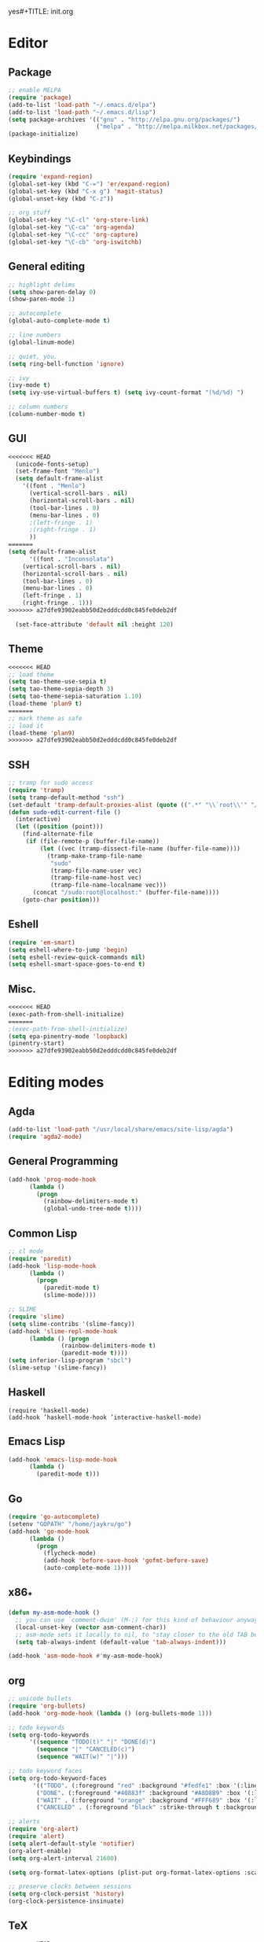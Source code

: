 yes#+TITLE: init.org
#+AUTHOR: Jay Kruer
#+EMAIL: kruerj@reed.edu
* Editor
** Package
#+begin_src emacs-lisp :tangle yes
;; enable MELPA
(require 'package)
(add-to-list 'load-path "~/.emacs.d/elpa")
(add-to-list 'load-path "~/.emacs.d/lisp")
(setq package-archives '(("gnu" . "http://elpa.gnu.org/packages/")
                         ("melpa" . "http://melpa.milkbox.net/packages/")))
(package-initialize)
#+end_src
** Keybindings
#+begin_src emacs-lisp :tangle yes
(require 'expand-region)
(global-set-key (kbd "C-=") 'er/expand-region)
(global-set-key (kbd "C-x g") 'magit-status)
(global-unset-key (kbd "C-z"))

;; org stuff
(global-set-key "\C-cl" 'org-store-link)
(global-set-key "\C-ca" 'org-agenda)
(global-set-key "\C-cc" 'org-capture)
(global-set-key "\C-cb" 'org-iswitchb)
#+end_src
** General editing
#+begin_src emacs-lisp :tangle yes
;; highlight delims
(setq show-paren-delay 0)
(show-paren-mode 1)

;; autocomplete
(global-auto-complete-mode t)

;; line numbers
(global-linum-mode)

;; quiet, you.
(setq ring-bell-function 'ignore)

;; ivy
(ivy-mode t)
(setq ivy-use-virtual-buffers t) (setq ivy-count-format "(%d/%d) ")

;; column numbers
(column-number-mode t)

#+end_src
** GUI
#+begin_src emacs-lisp :tangle yes
<<<<<<< HEAD
  (unicode-fonts-setup)
  (set-frame-font "Menlo")
  (setq default-frame-alist
	'((font . "Menlo")
	  (vertical-scroll-bars . nil)
	  (horizontal-scroll-bars . nil)
	  (tool-bar-lines . 0)
	  (menu-bar-lines . 0)
	  ;(left-fringe . 1)
	  ;(right-fringe . 1)
	  ))
=======
(setq default-frame-alist
      '((font . "Inconsolata")
	(vertical-scroll-bars . nil)
	(horizontal-scroll-bars . nil)
	(tool-bar-lines . 0)
	(menu-bar-lines . 0)
	(left-fringe . 1)
	(right-fringe . 1)))
>>>>>>> a27dfe93902eabb50d2edddcdd0c845fe0deb2df

  (set-face-attribute 'default nil :height 120)
#+end_src
** Theme
#+begin_src emacs-lisp :tangle yes
<<<<<<< HEAD
;; load theme
(setq tao-theme-use-sepia t)
(setq tao-theme-sepia-depth 3)
(setq tao-theme-sepia-saturation 1.10)
(load-theme 'plan9 t)
=======
;; mark theme as safe
;; load it
(load-theme 'plan9)
>>>>>>> a27dfe93902eabb50d2edddcdd0c845fe0deb2df
#+end_src
** SSH
#+begin_src emacs-lisp :tangle yes
;; tramp for sudo access
(require 'tramp)
(setq tramp-default-method "ssh")
(set-default 'tramp-default-proxies-alist (quote ((".*" "\\`root\\'" "/ssh:%h:"))))
(defun sudo-edit-current-file ()
  (interactive)
  (let ((position (point)))
    (find-alternate-file
     (if (file-remote-p (buffer-file-name))
         (let ((vec (tramp-dissect-file-name (buffer-file-name))))
           (tramp-make-tramp-file-name
            "sudo"
            (tramp-file-name-user vec)
            (tramp-file-name-host vec)
            (tramp-file-name-localname vec)))
       (concat "/sudo:root@localhost:" (buffer-file-name))))
    (goto-char position)))
#+end_src
** Eshell
#+begin_src emacs-lisp :tangle yes
(require 'em-smart)
(setq eshell-where-to-jump 'begin)
(setq eshell-review-quick-commands nil)
(setq eshell-smart-space-goes-to-end t)
#+end_src
** Misc.
#+begin_src emacs-lisp :tangle yes
<<<<<<< HEAD
(exec-path-from-shell-initialize)
=======
;(exec-path-from-shell-initialize)
(setq epa-pinentry-mode 'loopback)
(pinentry-start)
>>>>>>> a27dfe93902eabb50d2edddcdd0c845fe0deb2df
#+end_src
* Editing modes
** Agda
   #+begin_src emacs-lisp :tangle yes
   (add-to-list 'load-path "/usr/local/share/emacs/site-lisp/agda")
   (require 'agda2-mode)
   #+end_src
** General Programming
#+begin_src emacs-lisp :tangle yes
(add-hook 'prog-mode-hook
	  (lambda ()
	    (progn
	      (rainbow-delimiters-mode t)
	      (global-undo-tree-mode t))))
#+end_src
** Common Lisp
#+begin_src emacs-lisp :tangle yes
;; cl mode
(require 'paredit)
(add-hook 'lisp-mode-hook
	  (lambda ()
	    (progn
	      (paredit-mode t)
	      (slime-mode))))

;; SLIME
(require 'slime)
(setq slime-contribs '(slime-fancy))
(add-hook 'slime-repl-mode-hook 
	  (lambda () (progn
		       (rainbow-delimiters-mode t)
		       (paredit-mode t))))
(setq inferior-lisp-program "sbcl")
(slime-setup '(slime-fancy))
#+end_src
** Haskell
#+begin_src emacs_lisp :tangle yes
   (require 'haskell-mode)
   (add-hook ’haskell-mode-hook ’interactive-haskell-mode)
#+end_src
** Emacs Lisp
#+begin_src emacs-lisp :tangle yes
(add-hook 'emacs-lisp-mode-hook
	  (lambda ()
	    (paredit-mode t)))
#+end_src
** Go
#+begin_src emacs-lisp :tangle no
(require 'go-autocomplete)
(setenv "GOPATH" "/home/jaykru/go")
(add-hook 'go-mode-hook
	  (lambda ()
	    (progn
	      (flycheck-mode)
	      (add-hook 'before-save-hook 'gofmt-before-save)
	      (auto-complete-mode 1))))
#+end_src
** x86_*
#+begin_src emacs-lisp :tangle yes
(defun my-asm-mode-hook ()
  ;; you can use `comment-dwim' (M-;) for this kind of behaviour anyway
  (local-unset-key (vector asm-comment-char))
  ;; asm-mode sets it locally to nil, to "stay closer to the old TAB behaviour".
  (setq tab-always-indent (default-value 'tab-always-indent)))

(add-hook 'asm-mode-hook #'my-asm-mode-hook)
#+end_src
** org
#+begin_src emacs-lisp :tangle yes
;; unicode bullets
(require 'org-bullets)
(add-hook 'org-mode-hook (lambda () (org-bullets-mode 1)))

;; todo keywords
(setq org-todo-keywords
      '((sequence "TODO(t)" "|" "DONE(d)")
        (sequence "|" "CANCELED(c)")
        (sequence "WAIT(w)" "|")))

;; todo keyword faces
(setq org-todo-keyword-faces
       '(("TODO". (:foreground "red" :background "#fedfe1" :box '(:line-width 1 :style released-button)))
        ("DONE". (:foreground "#40883f" :background "#A8D8B9" :box '(:line-width 1 :style released-button)))
        ("WAIT" . (:foreground "orange" :background "#FFF689" :box '(:line-width 1 :style released-button)))
        ("CANCELED" . (:foreground "black" :strike-through t :background "#d8d7da" :box '(:line-width 1 :style released-button)))))

;; alerts
(require 'org-alert)
(require 'alert)
(setq alert-default-style 'notifier)
(org-alert-enable)
(setq org-alert-interval 21600)

(setq org-format-latex-options (plist-put org-format-latex-options :scale 2.0))

;; preserve clocks between sessions
(setq org-clock-persist 'history)
(org-clock-persistence-insinuate)
#+end_src
** TeX
#+begin_src emacs-lisp :tangle yes
<<<<<<< HEAD
(setq pdf-latex-command "luatex") ; ad fontes! :)
#+end_src
** Coq
#+begin_src emacs-lisp :tangle yes
(setq coq-prog-name "coqtop")
(add-hook 'coq-mode-hook
	  (lambda ()
	    (progn
	    (company-coq-mode t)
	      (rainbow-delimiters-mode t))))
=======
(setq pdf-latex-command "lualatex") ; ab fontes :'(
#+end_src
** Coq
#+begin_src emacs-lisp :tangle yes
(load "~/.emacs.d/lisp/PG/generic/proof-site")
;(add-hook 'coq-mode-hook (lambda () (proof-unicode-tokens-enable)))
>>>>>>> a27dfe93902eabb50d2edddcdd0c845fe0deb2df
#+end_src
* Emacs as an OS
** Mail
*** Receiving mail
#+begin_src emacs-lisp :tangle no
(add-to-list 'load-path "/run/current-system/sw/share/emacs/site-lisp/mu4e")
(require 'mu4e)

;; default
(setq mu4e-maildir (expand-file-name "~/Maildir"))

(setq mu4e-maildir-shortcuts
   '(("/Reed/INBOX" . ?r)
     ("/iCloud/INBOX" . ?i)))

(setq mu4e-get-mail-command "offlineimap")
#+end_src
*** Sending mail
#+begin_src emacs-lisp :tangle no
(require 'smtpmail)

(setq message-send-mail-function 'smtpmail-send-it
      starttls-use-gnutls t
      smtpmail-starttls-credentials
      '(("smtp.gmail.com" 587 nil nil))
      smtpmail-auth-credentials
      (expand-file-name "~/.authinfo.gpg")
      smtpmail-default-smtp-server "smtp.gmail.com"
      smtpmail-smtp-server "smtp.gmail.com"
      smtpmail-smtp-service 587
      smtpmail-debug-info t)

(add-hook 'mu4e-compose-mode-hook
          (defun cpb-compose-setup ()
            "Use hard newlines, so outgoing mails will have format=flowed."
            (use-hard-newlines t 'guess)))
#+end_src
*** Dired attachments
#+begin_src emacs-lisp :tangle no
(require 'gnus-dired)
;; make the `gnus-dired-mail-buffers' function also work on
;; message-mode derived modes, such as mu4e-compose-mode
(defun gnus-dired-mail-buffers ()
  "Return a list of active message buffers."
  (let (buffers)
    (save-current-buffer
      (dolist (buffer (buffer-list t))
        (set-buffer buffer)
        (when (and (derived-mode-p 'message-mode)
                (null message-sent-message-via))
          (push (buffer-name buffer) buffers))))
    (nreverse buffers)))

(setq gnus-dired-mail-mode 'mu4e-user-agent)
(add-hook 'dired-mode-hook 'turn-on-gnus-dired-mode)
#+end_src
*** Contexts
#+begin_src emacs-lisp :tangle no
(setq mu4e-contexts
 `( ,(make-mu4e-context
     :name "Reed"
     :match-func (lambda (msg) (when msg
       (string-prefix-p "/Reed" (mu4e-message-field msg :maildir))))
     :vars '(
       (mu4e-sent-folder . "/Reed/[Gmail].Sent Mail")
       (mu4e-drafts-folder . "/Reed/[Gmail].Drafts")
       (mu4e-trash-folder . "/Reed/[Gmail].Trash")
       (mu4e-refile-folder . "/Gmail/[Gmail].Archive")
       ( user-mail-address      . "kruerj@reed.edu"  )
       ( user-full-name         . "Jay Kruer" )
       ( mu4e-compose-signature .
              (concat
                 "\n"
                 "-jay"))
       ))
   ,(make-mu4e-context
     :name "iCloud"
     :match-func (lambda (msg) (when msg
       (string-prefix-p "/iCloud" (mu4e-message-field msg :maildir))))
     :vars '(
       (mu4e-sent-folder . "/iCloud/Sent")
       (mu4e-drafts-folder . "/iCloud/Drafts")
       (mu4e-trash-folder . "/iCloud/Deleted Messages")
       (mu4e-refile-folder . "/iCloud/Archive")
       (user-mail-address      . "jaykru@me.com"  )
                   ( user-full-name         . "Jay Kruer" )
                   ( mu4e-compose-signature .
                     (concat
                       "\n"
                       "-jay"))
       ))
   ))
#+end_src
** Twitter
#+begin_src emacs-lisp :tangle no
(setq twittering-use-master-password t)
#+end_src
** Terminal emulation
   #+begin_src emacs-lisp :tangle no
   (setq multi-term-program "/run/current-system/sw/bin/bash")
   #+end_src
** Default browser
#+begin_src emacs-lisp :tangle yes
;(setq browse-url-browser-function 'browse-url-generic
;     browse-url-generic-program "Google\ Chrome.app")
#+end_src
* OS specific stuff
** macOS things
*** Command as meta
#+begin_src emacs-lisp :tangle yes
(setq mac-command-modifier 'meta)
#+end_src
<<<<<<< HEAD
*** 
=======
** As a status bar
#+begin_src emacs-lisp :tangle yes
(display-battery-mode)
#+end_src
>>>>>>> a27dfe93902eabb50d2edddcdd0c845fe0deb2df
* Autotangle
# Local variables
# eval: (add-hook 'after-save-hook (lambda ()(org-babel-tangle)) nil t)
# End:
